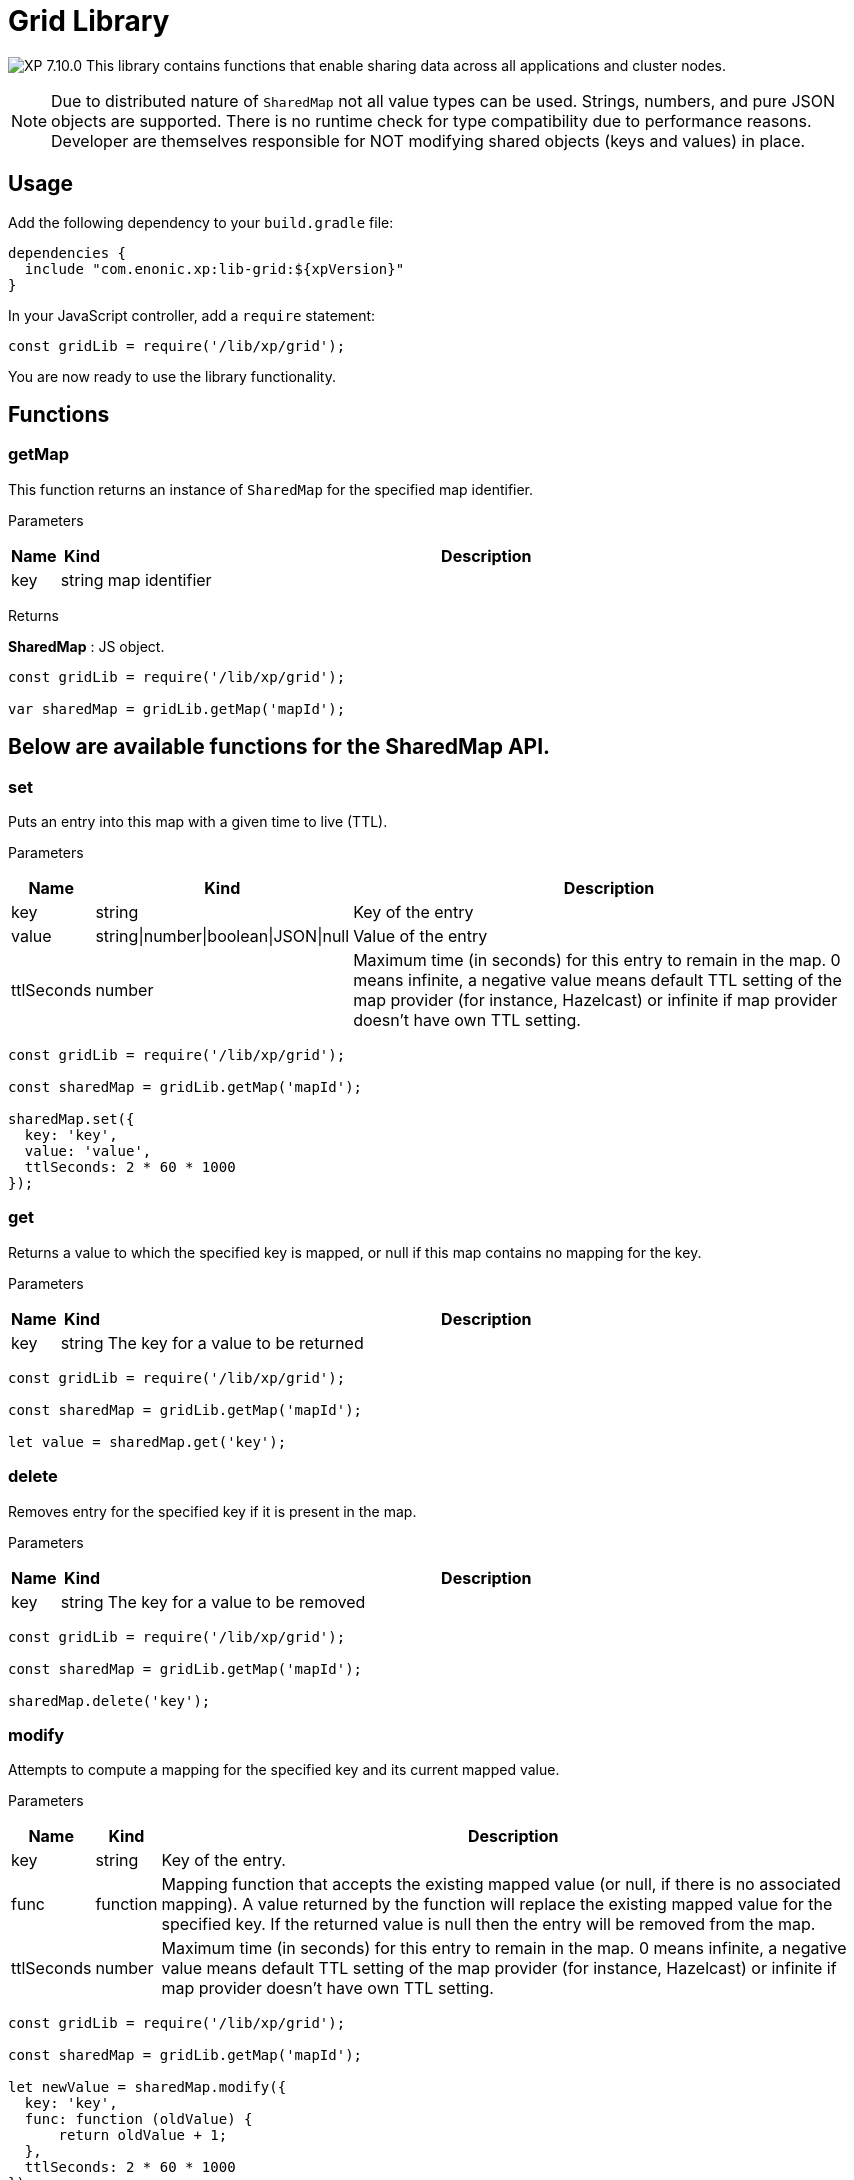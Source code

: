 = Grid Library

:toc: right
:imagesdir: ../images

image:xp-7100.svg[XP 7.10.0,opts=inline] This library contains functions that enable sharing data across all applications and cluster nodes.

NOTE: Due to distributed nature of `SharedMap` not all value types can be used. Strings, numbers, and pure JSON objects are supported. There is no runtime check for type compatibility due to performance reasons. Developer are themselves responsible for NOT modifying shared objects (keys and values) in place.

== Usage

Add the following dependency to your `build.gradle` file:

[source,groovy]
----
dependencies {
  include "com.enonic.xp:lib-grid:${xpVersion}"
}
----

In your JavaScript controller, add a `require` statement:

[source,js]
----
const gridLib = require('/lib/xp/grid');
----

You are now ready to use the library functionality.

== Functions

=== getMap

This function returns an instance of `SharedMap` for the specified map identifier.

[.lead]
Parameters

[%header,cols="1%,1%,98%a"]
[frame="none"]
[grid="none"]
|===
| Name | Kind   | Description
| key  | string | map identifier
|===

[.lead]
Returns

*SharedMap* :
JS object.

[source,js]
----
const gridLib = require('/lib/xp/grid');

var sharedMap = gridLib.getMap('mapId');
----

== Below are available functions for the SharedMap API.

=== set

Puts an entry into this map with a given time to live (TTL).

[.lead]
Parameters

[%header,cols="1%,1%,98%a"]
[frame="none"]
[grid="none"]
|===
| Name  | Kind   | Description
| key   | string | Key of the entry
| value | string\|number\|boolean\|JSON\|null | Value of the entry
| ttlSeconds | number    | Maximum time (in seconds) for this entry to remain in the map. 0 means infinite, a negative value means default TTL setting of the map provider (for instance, Hazelcast) or infinite if map provider doesn't have own TTL setting.
|===

[source,js]
----
const gridLib = require('/lib/xp/grid');

const sharedMap = gridLib.getMap('mapId');

sharedMap.set({
  key: 'key',
  value: 'value',
  ttlSeconds: 2 * 60 * 1000
});
----


=== get

Returns a value to which the specified key is mapped, or null if this map contains no mapping for the key.

[.lead]
Parameters

[%header,cols="1%,1%,98%a"]
[frame="none"]
[grid="none"]
|===
| Name | Kind   | Description
| key  | string | The key for a value to be returned
|===

[source,js]
----
const gridLib = require('/lib/xp/grid');

const sharedMap = gridLib.getMap('mapId');

let value = sharedMap.get('key');
----

=== delete

Removes entry for the specified key if it is present in the map.

[.lead]
Parameters

[%header,cols="1%,1%,98%a"]
[frame="none"]
[grid="none"]
|===
| Name | Kind   | Description
| key  | string | The key for a value to be removed
|===

[source,js]
----
const gridLib = require('/lib/xp/grid');

const sharedMap = gridLib.getMap('mapId');

sharedMap.delete('key');
----

=== modify

Attempts to compute a mapping for the specified key and its current mapped value.

[.lead]
Parameters

[%header,cols="1%,1%,98%a"]
[frame="none"]
[grid="none"]
|===
| Name       | Kind      | Description
| key        | string    | Key of the entry.
| func       | function  | Mapping function that accepts the existing mapped value (or null, if there is no associated mapping). A value returned by the function will replace the existing mapped value for the specified key. If the returned value is null then the entry will be removed from the map.
| ttlSeconds | number    | Maximum time (in seconds) for this entry to remain in the map. 0 means infinite, a negative value means default TTL setting of the map provider (for instance, Hazelcast) or infinite if map provider doesn't have own TTL setting.
|===

[source,js]
----
const gridLib = require('/lib/xp/grid');

const sharedMap = gridLib.getMap('mapId');

let newValue = sharedMap.modify({
  key: 'key',
  func: function (oldValue) {
      return oldValue + 1;
  },
  ttlSeconds: 2 * 60 * 1000
});
----
